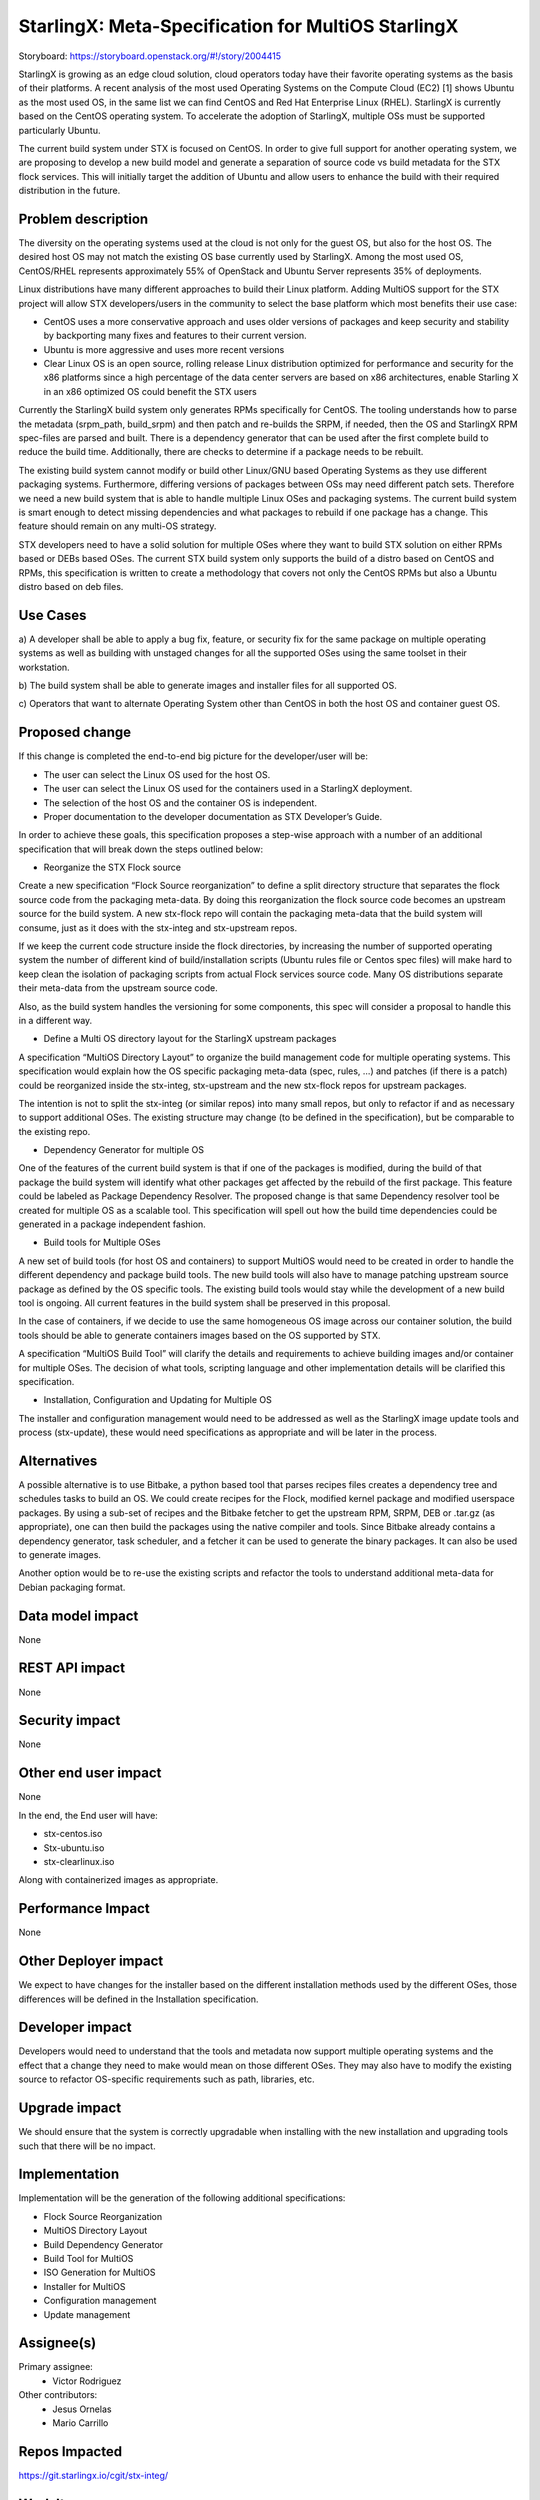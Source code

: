 ..  This work is licensed under a Creative Commons Attribution 3.0 Unported
    License.
    http://creativecommons.org/licenses/by/3.0/legalcode

===================================================
StarlingX: Meta-Specification for MultiOS StarlingX
===================================================

Storyboard: https://storyboard.openstack.org/#!/story/2004415

StarlingX is growing as an edge cloud solution, cloud operators today have
their favorite operating systems as the basis of their platforms. A recent
analysis of the most used Operating Systems on the Compute Cloud (EC2) [1]
shows Ubuntu as the most used OS, in the same list we can find CentOS and Red
Hat Enterprise Linux (RHEL). StarlingX is currently based on the CentOS
operating system. To accelerate the adoption of StarlingX, multiple OSs must
be supported particularly Ubuntu.

The current build system under STX is focused on CentOS. In order to give full
support for another operating system, we are proposing to develop a new build
model and generate a separation of source code vs build metadata for the STX
flock services. This will initially target the addition of Ubuntu and allow
users to enhance the build with their required distribution in the future.

Problem description
===================

The diversity on the operating systems used at the cloud is not only for the
guest OS, but also for the host OS. The desired host OS may not match the
existing OS base currently used by StarlingX. Among the most used OS,
CentOS/RHEL represents approximately 55% of OpenStack and Ubuntu Server
represents 35% of deployments.

Linux distributions have many different approaches to build their Linux
platform. Adding MultiOS support for the STX project will allow STX
developers/users in the community to select the base platform which most
benefits their use case:

- CentOS uses a more conservative approach and uses older versions of packages
  and keep security and stability by backporting many fixes and features to
  their current version.

- Ubuntu is more aggressive and uses more recent versions

- Clear Linux OS is an open source, rolling release Linux distribution
  optimized for performance and security for the x86 platforms since a high
  percentage of the data center servers are based on x86 architectures, enable
  Starling X in an x86 optimized OS could benefit the STX users

Currently the StarlingX build system only generates RPMs specifically for
CentOS. The tooling understands how to parse the metadata (srpm_path,
build_srpm) and then patch and re-builds the SRPM, if needed, then the OS and
StarlingX RPM spec-files are parsed and built. There is a dependency generator
that can be used after the first complete build to reduce the build time.
Additionally, there are checks to determine if a package needs to be rebuilt.

The existing build system cannot modify or build other Linux/GNU based
Operating Systems as they use different packaging systems.  Furthermore,
differing versions of packages between OSs may need different patch sets.
Therefore we need a new build system that is able to handle multiple Linux
OSes and packaging systems. The current build system is smart enough to detect
missing dependencies and what packages to rebuild if one package has a change.
This feature should remain on any multi-OS strategy.

STX developers need to have a solid solution for multiple OSes where they want
to build STX solution on either RPMs based or DEBs based OSes. The current STX
build system only supports the build of a distro based on CentOS and RPMs,
this specification is written to create a methodology that covers not only the
CentOS RPMs but also a Ubuntu distro based on deb files.

Use Cases
=========

a) A developer shall be able to apply a bug fix, feature, or security fix for
the same package on multiple operating systems as well as building with
unstaged changes for all the supported OSes using the same toolset in their
workstation.

b) The build system shall be able to generate images and installer files for
all supported OS.

c) Operators that want to alternate Operating System other than CentOS in both
the host OS and container guest OS.

Proposed change
===============

If this change is completed the end-to-end big picture for the developer/user
will be:

- The user can select the Linux OS used for the host OS.

- The user can select the Linux OS used for the containers used in a StarlingX
  deployment.

- The selection of the host OS and the container OS is independent.

- Proper documentation to the developer documentation as STX Developer’s Guide.

In order to achieve these goals, this specification proposes a step-wise
approach with a number of an additional specification that will break down the
steps outlined below:

- Reorganize the STX Flock source

Create a new specification “Flock Source reorganization” to define a split
directory structure that separates the flock source code from the packaging
meta-data. By doing this reorganization the flock source code becomes an
upstream source for the build system. A new stx-flock repo will contain the
packaging meta-data that the build system will consume, just as it does with
the stx-integ and stx-upstream repos.

If we keep the current code structure inside the flock directories, by
increasing the number of supported operating system the number of different
kind of build/installation scripts (Ubuntu rules file or Centos spec files)
will make hard to keep clean the isolation of packaging scripts from actual
Flock services source code. Many OS distributions separate their meta-data
from the upstream source code.

Also, as the build system handles the versioning for some components, this
spec will consider a proposal to handle this in a different way.

- Define a Multi OS directory layout for the StarlingX upstream packages

A specification “MultiOS Directory Layout” to organize the build management
code for multiple operating systems. This specification would explain how the
OS specific packaging meta-data (spec, rules, …) and patches (if there is a
patch) could be reorganized inside the stx-integ, stx-upstream and the new
stx-flock repos for upstream packages.

The intention is not to split the stx-integ (or similar repos) into many small
repos, but only to refactor if and as necessary to support additional OSes.
The existing structure may change (to be defined in the specification), but be
comparable to the existing repo.

- Dependency Generator for multiple OS

One of the features of the current build system is that if one of the packages
is modified, during the build of that package the build system will identify
what other packages get affected by the rebuild of the first package. This
feature could be labeled as Package Dependency Resolver. The proposed change
is that same Dependency resolver tool be created for multiple OS as a scalable
tool. This specification will spell out how the build time dependencies could
be generated in a package independent fashion.

- Build tools for Multiple OSes

A new set of build tools (for host OS and containers) to support MultiOS would
need to be created in order to handle the different dependency and package
build tools. The new build tools will also have to manage patching upstream
source package as defined by the OS specific tools. The existing build tools
would stay while the development of a new build tool is ongoing. All current
features in the build system shall be preserved in this proposal.

In the case of containers, if we decide to use the same homogeneous OS image
across our container solution, the build tools should be able to generate
containers images based on the OS supported by STX.

A specification “MultiOS Build Tool” will clarify the details and requirements
to achieve building images and/or container for multiple OSes. The decision of
what tools, scripting language and other implementation details will be
clarified this specification.

- Installation, Configuration and Updating for Multiple OS

The installer and configuration management would need to be addressed as well
as the StarlingX image update tools and process (stx-update), these would need
specifications as appropriate and will be later in the process.

Alternatives
============

A possible alternative is to use Bitbake, a python based tool that parses
recipes files creates a dependency tree and schedules tasks to build an OS. We
could create recipes for the Flock, modified kernel package and modified
userspace packages. By using a sub-set of recipes and the Bitbake fetcher to
get the upstream RPM, SRPM, DEB or .tar.gz (as appropriate), one can then
build the packages using the native compiler and tools. Since Bitbake already
contains a dependency generator, task scheduler, and a fetcher it can be used
to generate the binary packages. It can also be used to generate images.

Another option would be to re-use the existing scripts and refactor the tools
to understand additional meta-data for Debian packaging format.

Data model impact
=================

None


REST API impact
===============

None

Security impact
===============

None

Other end user impact
=====================

None

In the end, the End user will have:

* stx-centos.iso
* Stx-ubuntu.iso
* stx-clearlinux.iso

Along with containerized images as appropriate.

Performance Impact
==================

None

Other Deployer impact
=====================

We expect to have changes for the installer based on the different installation
methods used by the different OSes, those differences will be defined in the
Installation specification.

Developer impact
================

Developers would need to understand that the tools and metadata now support
multiple operating systems and the effect that a change they need to make
would mean on those different OSes. They may also have to modify the existing
source to refactor OS-specific requirements such as path, libraries, etc.

Upgrade impact
===============

We should ensure that the system is correctly upgradable when installing with
the new installation and upgrading tools such that there will be no impact.

Implementation
==============

Implementation will be the generation of the following additional
specifications:

* Flock Source Reorganization
* MultiOS Directory Layout
* Build Dependency Generator
* Build Tool for MultiOS
* ISO Generation for MultiOS
* Installer for MultiOS
* Configuration management
* Update management

Assignee(s)
===========


Primary assignee:
   - Victor Rodriguez

Other contributors:
   - Jesus Ornelas
   - Mario Carrillo

Repos Impacted
==============

https://git.starlingx.io/cgit/stx-integ/

Work Items
===========

- Create Specifications listed at the Implementation section.

Dependencies
============
None

Testing
=======

Create unit tests for build system

Generate a CI/CD that builds daily an image of each Linux flavor:

- Ubuntu
- CentOS
- Clear Linux

And then run a basic test that proves:

- Boot
- The launch of VMs with OpenStack
- Minimal STX application

Documentation Impact
====================

New documentation will be generated for this multi-OS case.

References
==========

[1] https://thecloudmarket.com/stats#/by_platform_definition


History
=======

.. list-table:: Revisions
      :header-rows: 1

   * - Release Name
     - Description
   * - 2019.05
     - Introduced
